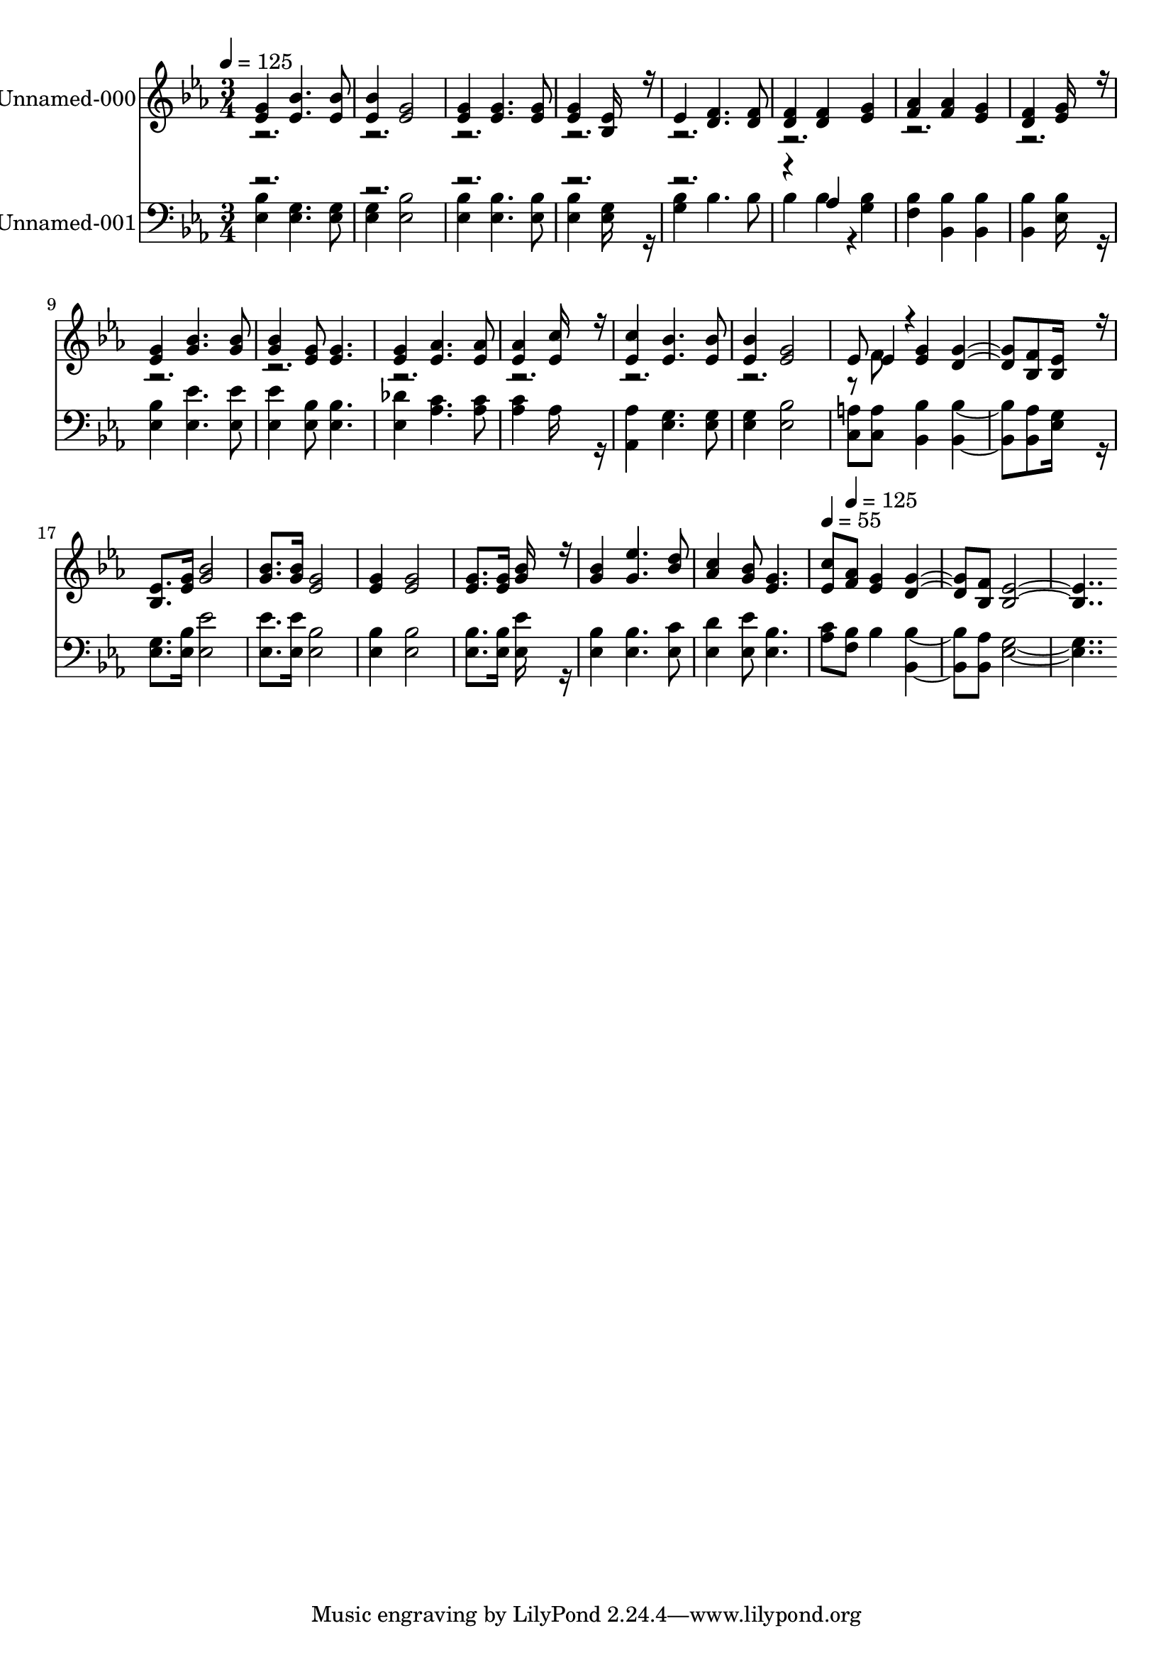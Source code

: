 % Lily was here -- automatically converted by c:/Program Files (x86)/LilyPond/usr/bin/midi2ly.py from output/midi/468-a-child-of-the-king.mid
\version "2.14.0"

\layout {
  \context {
    \Voice
    \remove "Note_heads_engraver"
    \consists "Completion_heads_engraver"
    \remove "Rest_engraver"
    \consists "Completion_rest_engraver"
  }
}

trackAchannelA = {


  \key ees \major
    
  % [COPYRIGHT_NOTICE] Public  domain
  
  \set Staff.instrumentName = "Conduct"
  

  \key ees \major
  
  \time 3/4 
  
  \time 3/4 
  
  \tempo 4 = 125 
  \skip 2*33 
  \tempo 4 = 55 
  \skip 8 
  \tempo 4 = 125 
  
}

trackA = <<
  \context Voice = voiceA \trackAchannelA
>>


trackBchannelA = {
  
  \set Staff.instrumentName = "Unnamed-000"
  

  \key ees \major
  
  \time 3/4 
  
  \time 3/4 
  
}

trackBchannelB = \relative c {
  \voiceOne
  <g'' ees >4 <bes ees, >4. <bes ees, >8 
  | % 2
  <bes ees, >4 <g ees >2 
  | % 3
  <g ees >4 <g ees >4. <g ees >8 
  | % 4
  <g ees >4 <ees bes >16*7 r16 
  | % 5
  ees4 <f d >4. <f d >8 
  | % 6
  <f d >4 <f d > <g ees > 
  | % 7
  <aes f > <aes f > <g ees > 
  | % 8
  <f d > <g ees >16*7 r16 
  | % 9
  <g ees >4 <bes g >4. <g bes >8 
  | % 10
  <bes g >4 <g ees >8 <g ees >4. 
  | % 11
  <g ees >4 <aes ees >4. <aes ees >8 
  | % 12
  <aes ees >4 <c ees, >16*7 r16 
  | % 13
  <c ees, >4 <bes ees, >4. <bes ees, >8 
  | % 14
  <bes ees, >4 <g ees >2 
  | % 15
  ees8 ees4*94/192 r4*2/192 <g ees >4 <g d >4. <f bes, >8 <ees bes >16*7 
  r16 
  | % 17
  <ees bes >8. <g ees >16 <bes g >2 
  | % 18
  <bes g >8. <g bes >16 <g ees >2 
  | % 19
  <g ees >4 <g ees >2 
  | % 20
  <g ees >8. <g ees >16 <bes g >16*7 r16 
  | % 21
  <bes g >4 <ees g, >4. <d bes >8 
  | % 22
  <c aes >4 <bes g >8 <g ees >4. 
  | % 23
  <c ees, >8 <aes f > <g ees >4 <g d >4. <f bes, >8 <ees bes >16*15 
}

trackBchannelBvoiceB = \relative c {
  \voiceTwo
  r8*85 f'8 
}

trackB = <<
  \context Voice = voiceA \trackBchannelA
  \context Voice = voiceB \trackBchannelB
  \context Voice = voiceC \trackBchannelBvoiceB
>>


trackCchannelA = {
  
  \set Staff.instrumentName = "Unnamed-001"
  

  \key ees \major
  
  \time 3/4 
  
  \time 3/4 
  
}

trackCchannelB = \relative c {
  \voiceTwo
  <bes' ees, >4 <g ees >4. <g ees >8 
  | % 2
  <g ees >4 <bes ees, >2 
  | % 3
  <bes ees, >4 <bes ees, >4. <bes ees, >8 
  | % 4
  <bes ees, >4 <g ees >16*7 r16 
  | % 5
  <bes g >4 bes4. bes8 
  | % 6
  bes4 bes4*160/192 r4*32/192 <bes g >4 
  | % 7
  <bes f > <bes bes, > <bes bes, > 
  | % 8
  <bes bes, > <bes ees, >16*7 r16 
  | % 9
  <bes ees, >4 <ees ees, >4. <ees ees, >8 
  | % 10
  <ees ees, >4 <ees, bes' >8 <bes' ees, >4. 
  | % 11
  <des ees, >4 <c aes >4. <c aes >8 
  | % 12
  <c aes >4 aes16*7 r16 
  | % 13
  <aes aes, >4 <g ees >4. <g ees >8 
  | % 14
  <g ees >4 <bes ees, >2 
  | % 15
  <a c, >8 <a c, > <bes bes, >4 <bes bes, >4. <aes bes, >8 <g ees >16*7 
  r16 
  | % 17
  <g ees >8. <bes ees, >16 <ees, ees' >2 
  | % 18
  <ees ees' >8. <ees' ees, >16 <bes ees, >2 
  | % 19
  <bes ees, >4 <bes ees, >2 
  | % 20
  <bes ees, >8. <bes ees, >16 <ees ees, >16*7 r16 
  | % 21
  <bes ees, >4 <bes ees, >4. <c ees, >8 
  | % 22
  <d ees, >4 <ees ees, >8 <bes ees, >4. 
  | % 23
  <c aes >8 <bes f > bes4 <bes bes, >4. <aes bes, >8 <g ees >16*15 
}

trackCchannelBvoiceB = \relative c {
  \voiceOne
  r1*4 aes'4 
}

trackC = <<

  \clef bass
  
  \context Voice = voiceA \trackCchannelA
  \context Voice = voiceB \trackCchannelB
  \context Voice = voiceC \trackCchannelBvoiceB
>>


\score {
  <<
    \context Staff=trackB \trackA
    \context Staff=trackB \trackB
    \context Staff=trackC \trackA
    \context Staff=trackC \trackC
  >>
  \layout {}
  \midi {}
}
